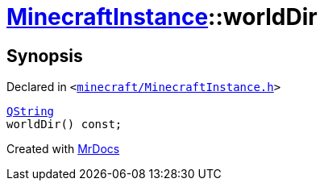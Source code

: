 [#MinecraftInstance-worldDir]
= xref:MinecraftInstance.adoc[MinecraftInstance]::worldDir
:relfileprefix: ../
:mrdocs:


== Synopsis

Declared in `&lt;https://github.com/PrismLauncher/PrismLauncher/blob/develop/minecraft/MinecraftInstance.h#L85[minecraft&sol;MinecraftInstance&period;h]&gt;`

[source,cpp,subs="verbatim,replacements,macros,-callouts"]
----
xref:QString.adoc[QString]
worldDir() const;
----



[.small]#Created with https://www.mrdocs.com[MrDocs]#
